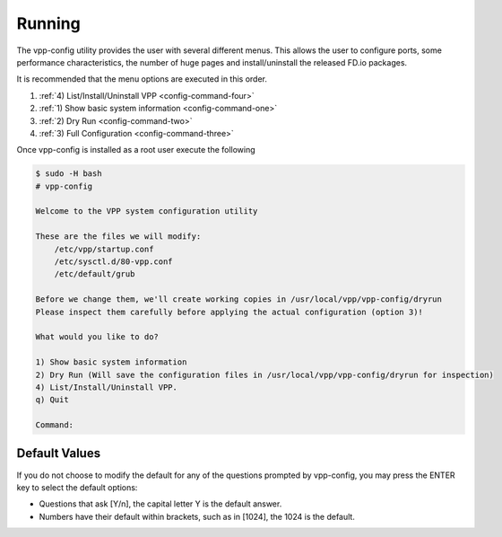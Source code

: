 .. _usingvppconfig.rst:

*******
Running
*******

The vpp-config utility provides the user with several different menus. This allows the
user to configure ports, some performance characteristics, the number of huge pages
and install/uninstall the released FD.io packages.

It is recommended that the menu options are executed in this order.

#. :ref:`4) List/Install/Uninstall VPP <config-command-four>`
#. :ref:`1) Show basic system information <config-command-one>`
#. :ref:`2) Dry Run <config-command-two>`
#. :ref:`3) Full Configuration <config-command-three>`

Once vpp-config is installed as a root user execute the following

.. code-block:: console

    $ sudo -H bash
    # vpp-config
    
    Welcome to the VPP system configuration utility
    
    These are the files we will modify:
        /etc/vpp/startup.conf
        /etc/sysctl.d/80-vpp.conf
        /etc/default/grub
    
    Before we change them, we'll create working copies in /usr/local/vpp/vpp-config/dryrun
    Please inspect them carefully before applying the actual configuration (option 3)!
    
    What would you like to do?
    
    1) Show basic system information
    2) Dry Run (Will save the configuration files in /usr/local/vpp/vpp-config/dryrun for inspection)
    4) List/Install/Uninstall VPP.
    q) Quit
    
    Command:

Default Values
==============

If you do not choose to modify the default for any of the questions prompted by vpp-config,
you may press the ENTER key to select the default options:

* Questions that ask [Y/n], the capital letter Y is the default answer.
* Numbers have their default within brackets, such as in [1024], the 1024 is the default.   
